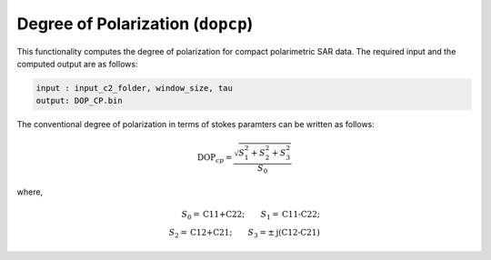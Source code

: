 Degree of Polarization (``dopcp``)
==================================
This functionality computes the degree of polarization for compact polarimetric SAR data. The required input and the computed output are as follows:

.. code-block:: python

        input : input_c2_folder, window_size, tau
        output: DOP_CP.bin

The conventional degree of polarization in terms of stokes paramters can be written as follows:

.. math::

    \text{DOP}_{cp}=\frac{\sqrt{S^2_1+S^2_2+S^2_3}}{S_0}

where, 

.. math::
    
    S_0=\text{C11+C22};\qquad{}S_1=\text{C11-C22};\\
    S_2=\text{C12+C21};\qquad{}S_3=\pm\text{j(C12-C21)}



